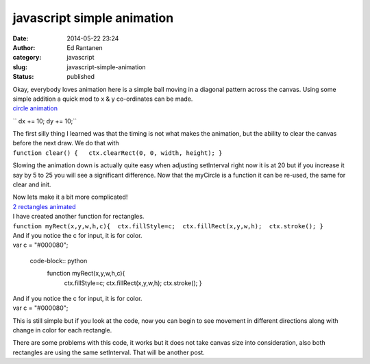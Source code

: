 javascript simple  animation
############################
:date: 2014-05-22 23:24
:author: Ed Rantanen
:category: javascript
:slug: javascript-simple-animation
:status: published

| Okay, everybody loves animation here is a simple ball moving in a
  diagonal pattern across the canvas. Using some simple addition a quick
  mod to x & y co-ordinates can be made.
|
 `circle animation <./code_snips/an_circle_simple.htm>`__


``  dx += 10;   dy += 10;``

| The first silly thing I learned was that the timing is not what makes
  the animation, but the ability to clear the canvas before the next
  draw. We do that with
| ``function clear() {   ctx.clearRect(0, 0, width, height); }``

Slowing the animation down is actually quite easy when adjusting
setInterval right now it is at 20 but if you increase it say by 5 to 25
you will see a significant difference. Now that the myCircle is a
function it can be re-used, the same for clear and init.

| Now lets make it a bit more complicated!
| `2 rectangles  animated <./code_snips/an_rec_simple.htm>`__
  
  
  
| I have created another function for rectangles.
| ``function myRect(x,y,w,h,c){  ctx.fillStyle=c;  ctx.fillRect(x,y,w,h);  ctx.stroke(); }``
| And if you notice the c for input, it is for color.
| var c = "#000080";

  code-block:: python
   function myRect(x,y,w,h,c){  
     ctx.fillStyle=c;
     ctx.fillRect(x,y,w,h);
     ctx.stroke(); }


| And if you notice the c for input, it is for color.
| var c = "#000080";

This is still simple but if you look at the code, now you can begin to
see movement in different directions along with change in color for each
rectangle.

There are some problems with this code, it works but it does not take
canvas size into consideration, also both rectangles are using the same
setInterval. That will be another post.
